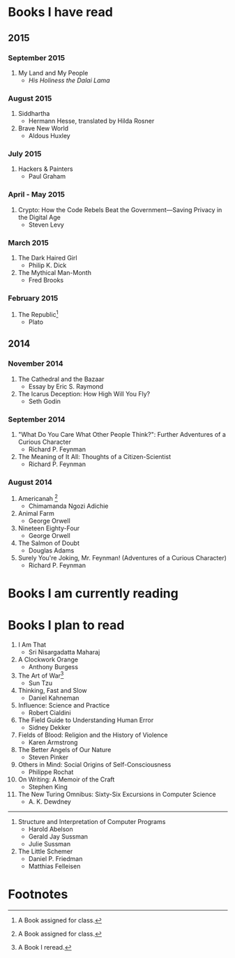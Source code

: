 * Books I have read
** 2015
*** September 2015
1. My Land and My People
   - /His Holiness the Dalai Lama/
*** August 2015
1. Siddhartha
   - Hermann Hesse, translated by Hilda Rosner
2. Brave New World
   - Aldous Huxley
*** July 2015
1. Hackers & Painters
   - Paul Graham

*** April - May 2015
1. Crypto: How the Code Rebels Beat the Government—Saving Privacy in the Digital Age
   - Steven Levy

*** March 2015
1. The Dark Haired Girl
   - Philip K. Dick
2. The Mythical Man-Month
   - Fred Brooks

*** February 2015
1. The Republic[fn:1]
   - Plato

** 2014
*** November 2014
1. The Cathedral and the Bazaar
   - Essay by Eric S. Raymond
2. The Icarus Deception: How High Will You Fly?
   - Seth Godin

*** September 2014
1. "What Do You Care What Other People Think?": Further Adventures of a Curious Character
   - Richard P. Feynman
2. The Meaning of It All: Thoughts of a Citizen-Scientist
   - Richard P. Feynman
*** August 2014
1. Americanah [fn:1]
   - Chimamanda Ngozi Adichie
2. Animal Farm
   - George Orwell
3. Nineteen Eighty-Four
   - George Orwell
4. The Salmon of Doubt
   - Douglas Adams
5. Surely You're Joking, Mr. Feynman! (Adventures of a Curious Character)
   - Richard P. Feynman
* Books I am currently reading

* Books I plan to read
1. I Am That
   - Sri Nisargadatta Maharaj
2. A Clockwork Orange
   - Anthony Burgess
3. The Art of War[fn:2]
   - Sun Tzu
4. Thinking, Fast and Slow
   - Daniel Kahneman
5. Influence: Science and Practice
   - Robert Cialdini
6. The Field Guide to Understanding Human Error
   - Sidney Dekker
7. Fields of Blood: Religion and the History of Violence
   - Karen Armstrong
8. The Better Angels of Our Nature
   - Steven Pinker
9. Others in Mind: Social Origins of Self-Consciousness
   - Philippe Rochat
10. On Writing: A Memoir of the Craft
    - Stephen King
11. The New Turing Omnibus: Sixty-Six Excursions in Computer Science
    - A. K. Dewdney

----------------------

1. Structure and Interpretation of Computer Programs
   - Harold Abelson
   - Gerald Jay Sussman
   - Julie Sussman

2. The Little Schemer
   - Daniel P. Friedman
   - Matthias Felleisen

* Footnotes

[fn:1] A Book assigned for class.

[fn:2] A Book I reread.
